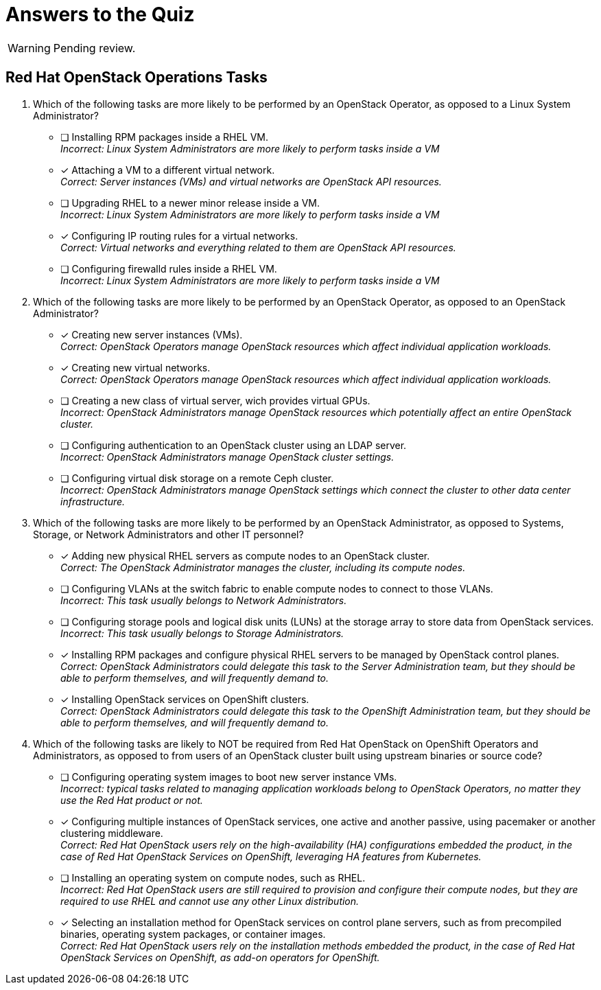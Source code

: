 = Answers to the Quiz

WARNING: Pending review.

== Red Hat OpenStack Operations Tasks

1. Which of the following tasks are more likely to be performed by an OpenStack Operator, as opposed to a Linux System Administrator?

* [ ] Installing RPM packages inside a RHEL VM. +
_Incorrect: Linux System Administrators are more likely to perform tasks inside a VM_

* [x] Attaching a VM to a different virtual network. +
_Correct: Server instances (VMs) and virtual networks are OpenStack API resources._

* [ ] Upgrading RHEL to a newer minor release inside a VM. +
_Incorrect: Linux System Administrators are more likely to perform tasks inside a VM_

* [x] Configuring IP routing rules for a virtual networks. +
_Correct: Virtual networks and everything related to them are OpenStack API resources._

* [ ] Configuring firewalld rules inside a RHEL VM. +
_Incorrect: Linux System Administrators are more likely to perform tasks inside a VM_

2. Which of the following tasks are more likely to be performed by an OpenStack Operator, as opposed to an OpenStack Administrator?

* [x] Creating new server instances (VMs). +
_Correct: OpenStack Operators manage OpenStack resources which affect individual application workloads._

* [x] Creating new virtual networks. +
_Correct: OpenStack Operators manage OpenStack resources which affect individual application workloads._

* [ ] Creating a new class of virtual server, wich provides virtual GPUs. +
_Incorrect: OpenStack Administrators manage OpenStack resources which potentially affect an entire OpenStack cluster._

* [ ] Configuring authentication to an OpenStack cluster using an LDAP server. +
_Incorrect: OpenStack Administrators manage OpenStack cluster settings._

* [ ] Configuring virtual disk storage on a remote Ceph cluster. +
_Incorrect: OpenStack Administrators manage OpenStack settings which connect the cluster to other data center infrastructure._

3. Which of the following tasks are more likely to be performed by an OpenStack Administrator, as opposed to Systems, Storage, or Network Administrators and other IT personnel?

* [x] Adding new physical RHEL servers as compute nodes to an OpenStack cluster. +
_Correct: The OpenStack Administrator manages the cluster, including its compute nodes._

* [ ] Configuring VLANs at the switch fabric to enable compute nodes to connect to those VLANs. +
_Incorrect: This task usually belongs to Network Administrators._

* [ ] Configuring storage pools and logical disk units (LUNs) at the storage array to store data from OpenStack services. +
_Incorrect: This task usually belongs to Storage Administrators._

* [x] Installing RPM packages and configure physical RHEL servers to be managed by OpenStack control planes. +
_Correct: OpenStack Administrators could delegate this task to the Server Administration team, but they should be able to perform themselves, and will frequently demand to._

* [x] Installing OpenStack services on OpenShift clusters. +
_Correct: OpenStack Administrators could delegate this task to the OpenShift Administration team, but they should be able to perform themselves, and will frequently demand to._

4. Which of the following tasks are likely to NOT be required from Red Hat OpenStack on OpenShift Operators and Administrators, as opposed to from users of an OpenStack cluster built using upstream binaries or source code?

* [ ] Configuring operating system images to boot new server instance VMs. +
_Incorrect: typical tasks related to managing application workloads belong to OpenStack Operators, no matter they use the Red Hat product or not._

* [x] Configuring multiple instances of OpenStack services, one active and another passive, using pacemaker or another clustering middleware. +
_Correct: Red Hat OpenStack users rely on the high-availability (HA) configurations embedded the product, in the case of Red Hat OpenStack Services on OpenShift, leveraging HA features from Kubernetes._

* [ ] Installing an operating system on compute nodes, such as RHEL. +
_Incorrect: Red Hat OpenStack users are still required to provision and configure their compute nodes, but they are required to use RHEL and cannot use any other Linux distribution._

* [x] Selecting an installation method for OpenStack services on control plane servers, such as from precompiled binaries, operating system packages, or container images. +
_Correct: Red Hat OpenStack users rely on the installation methods embedded the product, in the case of Red Hat OpenStack Services on OpenShift, as add-on operators for OpenShift._
